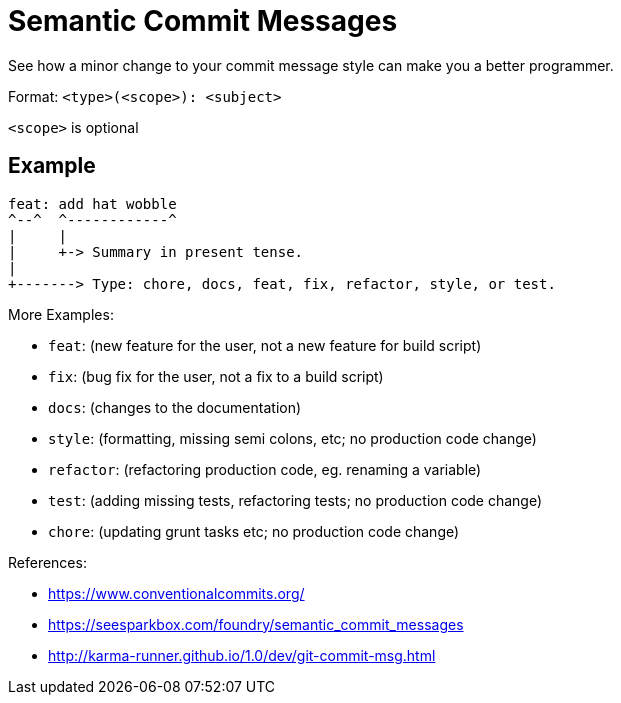 = Semantic Commit Messages

See how a minor change to your commit message style can make you a better programmer.

Format: `<type>(<scope>): <subject>`

`<scope>` is optional

== Example

[source]
----
feat: add hat wobble
^--^  ^------------^
|     |
|     +-> Summary in present tense.
|
+-------> Type: chore, docs, feat, fix, refactor, style, or test.
----

More Examples:

- `feat`: (new feature for the user, not a new feature for build script)
- `fix`: (bug fix for the user, not a fix to a build script)
- `docs`: (changes to the documentation)
- `style`: (formatting, missing semi colons, etc; no production code change)
- `refactor`: (refactoring production code, eg. renaming a variable)
- `test`: (adding missing tests, refactoring tests; no production code change)
- `chore`: (updating grunt tasks etc; no production code change)

References:

- https://www.conventionalcommits.org/
- https://seesparkbox.com/foundry/semantic_commit_messages
- http://karma-runner.github.io/1.0/dev/git-commit-msg.html
